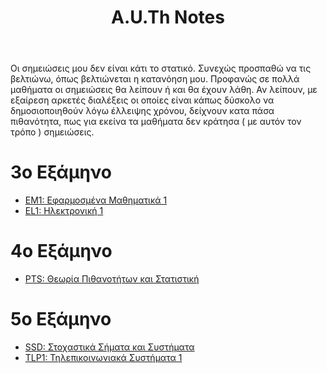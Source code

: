 #+title: A.U.Th Notes
#+HTML_LINK_UP: ../index.html
#+options: toc:nil

Οι σημειώσεις μου δεν είναι κάτι το στατικό. Συνεχώς προσπαθώ να τις βελτιώνω, όπως βελτιώνεται η κατανόηση μου. Προφανώς σε πολλά μαθήματα οι σημειώσεις θα λείπουν ή και θα έχουν λάθη. Αν λείπουν, με εξαίρεση αρκετές διαλέξεις οι οποίες είναι κάπως δύσκολο να δημοσιοποιηθούν λόγω έλλειψης χρόνου, δείχνουν κατα πάσα πιθανότητα, πως για εκείνα τα μαθήματα δεν κράτησα ( με αυτόν τον τρόπο ) σημειώσεις.

* 3ο Εξάμηνο
- [[file:em1/index.org][ΕΜ1: Εφαρμοσμένα Μαθηματικά 1]]
- [[file:el1/index.org][EL1: Ηλεκτρονική 1]]
* 4ο Εξάμηνο
- [[file:pts/index.org][PTS: Θεωρία Πιθανοτήτων και Στατιστική]]
* 5ο Εξάμηνο
- [[file:ssd/index.org][SSD: Στοχαστικά Σήματα και Συστήματα]]
- [[file:TLP1/index.org][TLP1: Τηλεπικοινωνιακά Συστήματα 1]]
